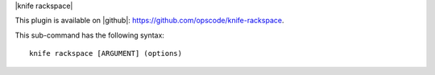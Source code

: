 .. The contents of this file are included in multiple topics.
.. This file describes a command or a sub-command for Knife.
.. This file should not be changed in a way that hinders its ability to appear in multiple documentation sets.


|knife rackspace|

This plugin is available on |github|: https://github.com/opscode/knife-rackspace.

This sub-command has the following syntax::

   knife rackspace [ARGUMENT] (options)

